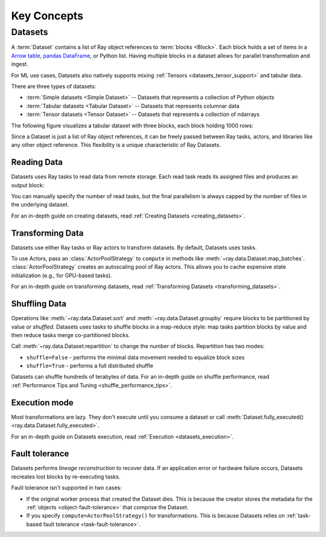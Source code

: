 .. _data_key_concepts:

============
Key Concepts
============

.. _dataset_concept:

--------
Datasets
--------

A :term:`Dataset` contains a list of Ray object references to :term:`blocks <Block>`.
Each block holds a set of items in a `Arrow table <https://arrow.apache.org/docs/python/data.html#tables>`_,
`pandas DataFrame <https://pandas.pydata.org/docs/reference/frame.html>`_, or Python list.
Having multiple blocks in a dataset allows for parallel transformation and ingest.

For ML use cases, Datasets also natively supports mixing :ref:`Tensors <datasets_tensor_support>` and tabular data.

There are three types of datasets:

* :term:`Simple datasets <Simple Dataset>` -- Datasets that represents a collection of Python objects
* :term:`Tabular datasets <Tabular Dataset>` -- Datasets that represents columnar data
* :term:`Tensor datasets <Tensor Dataset>` -- Datasets that represents a collection of ndarrays

The following figure visualizes a tabular dataset with three blocks, each block holding 1000 rows:

.. image:: images/dataset-arch.svg

..
  https://docs.google.com/drawings/d/1PmbDvHRfVthme9XD7EYM-LIHPXtHdOfjCbc1SCsM64k/edit

Since a Dataset is just a list of Ray object references, it can be freely passed between Ray tasks,
actors, and libraries like any other object reference.
This flexibility is a unique characteristic of Ray Datasets.

Reading Data
============

Datasets uses Ray tasks to read data from remote storage. Each read task reads its assigned files and produces an output block:

.. image:: images/dataset-read.svg
   :align: center

..
  https://docs.google.com/drawings/d/15B4TB8b5xN15Q9S8-s0MjW6iIvo_PrH7JtV1fL123pU/edit

You can manually specify the number of read tasks, but the final parallelism is always capped by the number of files in the underlying dataset.

For an in-depth guide on creating datasets, read :ref:`Creating Datasets <creating_datasets>`.

Transforming Data
=================

Datasets use either Ray tasks or Ray actors to transform datasets. By default, Datasets uses tasks.

To use Actors, pass an :class:`ActorPoolStrategy` to ``compute`` in methods like
:meth:`~ray.data.Dataset.map_batches`. :class:`ActorPoolStrategy` creates an autoscaling
pool of Ray actors. This allows you to cache expensive state initialization
(e.g., for GPU-based tasks).

.. image:: images/dataset-map.svg
   :align: center
..
  https://docs.google.com/drawings/d/12STHGV0meGWfdWyBlJMUgw7a-JcFPu9BwSOn5BjRw9k/edit

For an in-depth guide on transforming datasets, read :ref:`Transforming Datasets <transforming_datasets>`.

Shuffling Data
==============

Operations like :meth:`~ray.data.Dataset.sort` and :meth:`~ray.data.Dataset.groupby`
require blocks to be partitioned by value or *shuffled*. Datasets uses tasks to shuffle blocks in a map-reduce
style: map tasks partition blocks by value and then reduce tasks merge co-partitioned
blocks.

Call :meth:`~ray.data.Dataset.repartition` to change the number of blocks.
Repartition has two modes:

* ``shuffle=False`` - performs the minimal data movement needed to equalize block sizes
* ``shuffle=True`` - performs a full distributed shuffle

.. image:: images/dataset-shuffle.svg
   :align: center

..
  https://docs.google.com/drawings/d/132jhE3KXZsf29ho1yUdPrCHB9uheHBWHJhDQMXqIVPA/edit

Datasets can shuffle hundreds of terabytes of data. For an in-depth guide on shuffle performance, read :ref:`Performance Tips and Tuning <shuffle_performance_tips>`.

Execution mode
==============

Most transformations are lazy. They don't execute until you consume a dataset or call
:meth:`Dataset.fully_executed() <ray.data.Dataset.fully_executed>`.

For an in-depth guide on Datasets execution, read :ref:`Execution <datasets_execution>`.

Fault tolerance
===============

Datasets performs *lineage reconstruction* to recover data. If an application error or
hardware failure occurs, Datasets recreates lost blocks by re-executing tasks.

Fault tolerance isn't supported in two cases:

* If the original worker process that created the Dataset dies. This is because the creator stores the metadata for the :ref:`objects <object-fault-tolerance>` that comprise the Dataset.
* If  you specify ``compute=ActorPoolStrategy()`` for transformations. This is because Datasets relies on :ref:`task-based fault tolerance <task-fault-tolerance>`.
